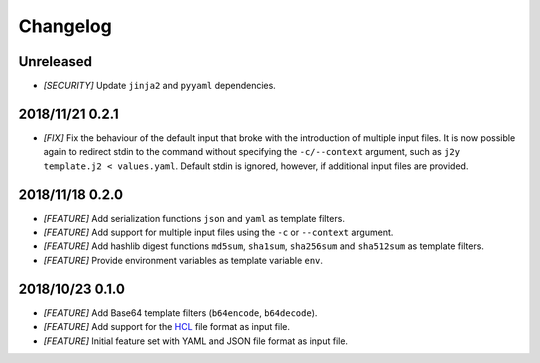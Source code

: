 =========
Changelog
=========

Unreleased
==========

- *[SECURITY]* Update ``jinja2`` and ``pyyaml`` dependencies.

2018/11/21 0.2.1
================

- *[FIX]* Fix the behaviour of the default input that broke with the
  introduction of multiple input files. It is now possible again to redirect
  stdin to the command without specifying the ``-c/--context`` argument, such
  as ``j2y template.j2 < values.yaml``. Default stdin is ignored, however, if
  additional input files are provided.

2018/11/18 0.2.0
================

- *[FEATURE]* Add serialization functions ``json`` and ``yaml`` as template
  filters.

- *[FEATURE]* Add support for multiple input files using the ``-c`` or
  ``--context`` argument.

- *[FEATURE]* Add hashlib digest functions ``md5sum``, ``sha1sum``,
  ``sha256sum`` and ``sha512sum`` as template filters.

- *[FEATURE]* Provide environment variables as template variable ``env``.

2018/10/23 0.1.0
================

- *[FEATURE]* Add Base64 template filters (``b64encode``, ``b64decode``).

- *[FEATURE]* Add support for the `HCL <https://github.com/hashicorp/hcl>`_
  file format as input file.

- *[FEATURE]* Initial feature set with YAML and JSON file format as input file.
